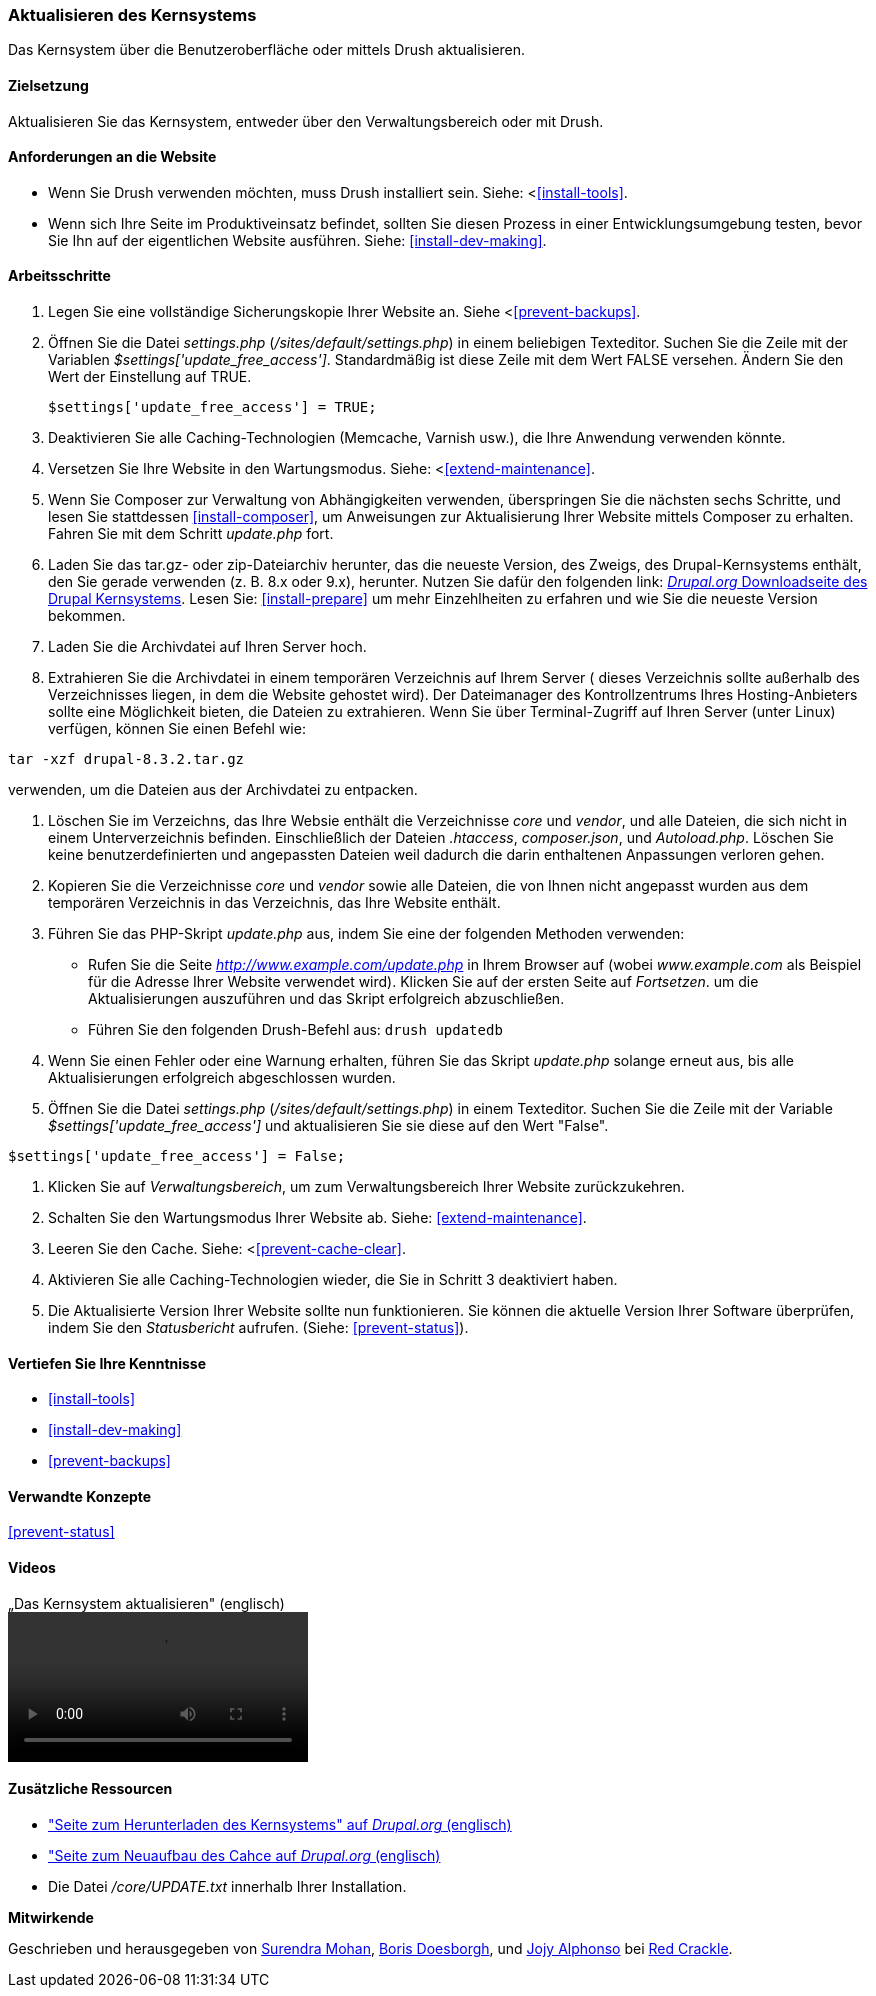 [[security-update-core]]

=== Aktualisieren des Kernsystems

[role="summary"]
Das Kernsystem über die Benutzeroberfläche oder mittels Drush aktualisieren.

(((Core software,updating)))
(((Drush tool,using to update the core software)))
(((Administrative interface,using to update the core software)))

==== Zielsetzung

Aktualisieren Sie das Kernsystem, entweder über den Verwaltungsbereich oder mit Drush.

//==== Erforderliche Vorkenntnisse

==== Anforderungen an die Website

* Wenn Sie Drush verwenden möchten, muss Drush installiert sein. Siehe: <<<install-tools>>.

* Wenn sich Ihre Seite im Produktiveinsatz befindet, sollten Sie diesen Prozess in einer Entwicklungsumgebung testen,
 bevor Sie Ihn auf der eigentlichen Website ausführen. Siehe: <<install-dev-making>>.

==== Arbeitsschritte

. Legen Sie eine vollständige Sicherungskopie Ihrer Website an. Siehe <<<prevent-backups>>.

. Öffnen Sie die Datei _settings.php_ (_/sites/default/settings.php_) in einem beliebigen Texteditor.
Suchen Sie die Zeile mit der Variablen _$settings['update_free_access']_. Standardmäßig ist diese Zeile mit dem Wert FALSE versehen. Ändern Sie den Wert der Einstellung auf TRUE.
+
----
$settings['update_free_access'] = TRUE;
----

. Deaktivieren Sie alle Caching-Technologien (Memcache, Varnish usw.), die Ihre Anwendung verwenden könnte.

. Versetzen Sie Ihre Website in den Wartungsmodus. Siehe: <<<extend-maintenance>>.

. Wenn Sie Composer zur Verwaltung von Abhängigkeiten verwenden, überspringen Sie die nächsten sechs Schritte, und
lesen Sie stattdessen <<install-composer>>, um Anweisungen zur Aktualisierung Ihrer Website mittels Composer zu erhalten. Fahren Sie mit dem Schritt _update.php_ fort.

. Laden Sie das tar.gz- oder zip-Dateiarchiv herunter, das  die neueste Version, des Zweigs, des Drupal-Kernsystems enthält, den Sie gerade verwenden (z. B. 8.x oder 9.x), herunter.
Nutzen Sie dafür den folgenden link: 
https://www.drupal.org/project/drupal[_Drupal.org_ Downloadseite des Drupal Kernsystems].
Lesen Sie: <<install-prepare>> um mehr Einzehlheiten zu erfahren und wie Sie die neueste Version bekommen.


. Laden Sie die Archivdatei auf Ihren Server hoch.

. Extrahieren Sie die Archivdatei in einem temporären Verzeichnis auf Ihrem Server ( dieses Verzeichnis sollte
außerhalb des Verzeichnisses liegen, in dem die Website gehostet wird). Der Dateimanager des Kontrollzentrums Ihres Hosting-Anbieters
sollte eine Möglichkeit bieten, die Dateien zu extrahieren. Wenn Sie über
Terminal-Zugriff auf Ihren Server (unter Linux) verfügen, können Sie einen Befehl wie:


----
tar -xzf drupal-8.3.2.tar.gz
----

verwenden, um die Dateien aus der Archivdatei zu entpacken.

. Löschen Sie im Verzeichns, das Ihre Websie enthält die Verzeichnisse _core_ und _vendor_,
und alle Dateien, die sich nicht in einem Unterverzeichnis befinden. Einschließlich der Dateien _.htaccess_,
_composer.json_, und _Autoload.php_. Löschen Sie keine benutzerdefinierten und angepassten Dateien
weil dadurch die darin enthaltenen Anpassungen verloren gehen.

. Kopieren Sie die Verzeichnisse _core_ und _vendor_ sowie alle Dateien, die von Ihnen nicht angepasst wurden aus dem temporären Verzeichnis in das Verzeichnis, das Ihre Website enthält.

. Führen Sie das PHP-Skript _update.php_ aus, indem Sie eine der folgenden Methoden verwenden:
+
  * Rufen Sie die Seite _http://www.example.com/update.php_ in Ihrem Browser auf (wobei
  _www.example.com_ als Beispiel für die Adresse Ihrer Website verwendet wird). Klicken Sie auf der ersten Seite auf _Fortsetzen_.
  um die Aktualisierungen auszuführen und das Skript erfolgreich abzuschließen.
  * Führen Sie den folgenden Drush-Befehl aus: `drush updatedb`

. Wenn Sie einen Fehler oder eine Warnung erhalten, führen Sie das Skript _update.php_ solange  erneut aus,
bis alle Aktualisierungen erfolgreich abgeschlossen wurden.

. Öffnen Sie die Datei _settings.php_ (_/sites/default/settings.php_) in einem Texteditor. Suchen Sie die
Zeile mit der Variable _$settings['update_free_access']_ und aktualisieren Sie sie diese auf den Wert
"False".

----
$settings['update_free_access'] = False;
----

. Klicken Sie auf _Verwaltungsbereich_, um zum Verwaltungsbereich Ihrer
Website zurückzukehren.

. Schalten Sie den Wartungsmodus Ihrer Website ab. Siehe: <<extend-maintenance>>.

. Leeren Sie den Cache. Siehe: <<<prevent-cache-clear>>.

. Aktivieren Sie alle Caching-Technologien wieder, die Sie in Schritt 3 deaktiviert haben.

. Die Aktualisierte Version Ihrer Website sollte nun funktionieren. Sie können die aktuelle
Version Ihrer Software überprüfen, indem Sie den _Statusbericht_ aufrufen. (Siehe:
<<prevent-status>>).

==== Vertiefen Sie Ihre Kenntnisse

* <<install-tools>>
* <<install-dev-making>>
* <<prevent-backups>>

==== Verwandte Konzepte

<<prevent-status>>

==== Videos

// Video from Drupalize.Me.
video::https://www.youtube-nocookie.com/embed/DqYqxp4xByk[title=„Das Kernsystem aktualisieren" (englisch)]

==== Zusätzliche Ressourcen

* https://www.drupal.org/project/drupal["Seite zum Herunterladen des Kernsystems" auf _Drupal.org_ (englisch)]
* https://www.drupal.org/project/registry_rebuild["Seite zum Neuaufbau des Cahce auf _Drupal.org_ (englisch)]
* Die Datei _/core/UPDATE.txt_ innerhalb Ihrer Installation.


*Mitwirkende*

Geschrieben und herausgegeben von https://www.drupal.org/u/surendramohan[Surendra Mohan],
https://www.drupal.org/u/batigolix[Boris Doesborgh], und
https://www.drupal.org/u/jojyja[Jojy Alphonso] bei
http://redcrackle.com[Red Crackle].
